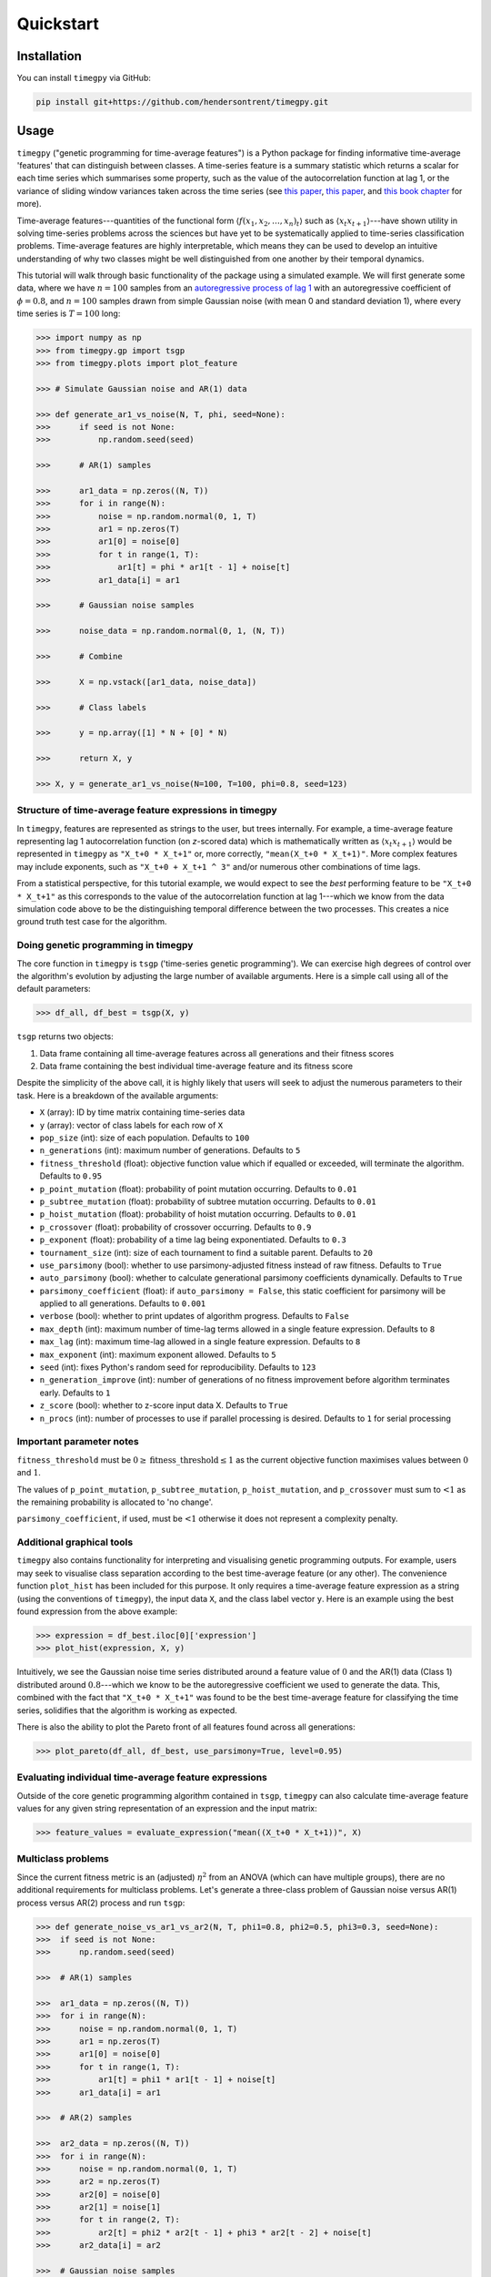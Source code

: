 Quickstart
==========

Installation
------------

You can install ``timegpy`` via GitHub:

.. code::
   
     pip install git+https://github.com/hendersontrent/timegpy.git

Usage
-----

``timegpy`` ("genetic programming for time-average features") is a Python package for finding informative time-average 'features' that can distinguish between classes. A time-series feature is a summary statistic which returns a scalar for each time series which summarises some property, such as the value of the autocorrelation function at lag 1, or the variance of sliding window variances taken across the time series (see `this paper <https://royalsocietypublishing.org/doi/abs/10.1098/rsif.2013.0048>`_, `this paper <https://www.sciencedirect.com/science/article/pii/S2405471217304386>`_, and `this book chapter <https://www.taylorfrancis.com/chapters/edit/10.1201/9781315181080-4/feature-based-time-series-analysis-ben-fulcher>`_ for more). 

Time-average features---quantities of the functional form :math:`$\langle f(x_1, x_2, \dots, x_n)_t \rangle$` such as :math:`$\langle x_{t}x_{t+1} \rangle$`---have shown utility in solving time-series problems across the sciences but have yet to be systematically applied to time-series classification problems. Time-average features are highly interpretable, which means they can be used to develop an intuitive understanding of why two classes might be well distinguished from one another by their temporal dynamics.

This tutorial will walk through basic functionality of the package using a simulated example. We will first generate some data, where we have :math:`n = 100` samples from an `autoregressive process of lag 1 <https://en.wikipedia.org/wiki/Autoregressive_model>`_ with an autoregressive coefficient of :math:`\phi = 0.8`, and :math:`n = 100` samples drawn from simple Gaussian noise (with mean 0 and standard deviation 1), where every time series is :math:`T = 100` long:

.. code::
   
   >>> import numpy as np
   >>> from timegpy.gp import tsgp
   >>> from timegpy.plots import plot_feature

   >>> # Simulate Gaussian noise and AR(1) data

   >>> def generate_ar1_vs_noise(N, T, phi, seed=None):
   >>>      if seed is not None:
   >>>          np.random.seed(seed)

   >>>      # AR(1) samples

   >>>      ar1_data = np.zeros((N, T))
   >>>      for i in range(N):
   >>>          noise = np.random.normal(0, 1, T)
   >>>          ar1 = np.zeros(T)
   >>>          ar1[0] = noise[0]
   >>>          for t in range(1, T):
   >>>              ar1[t] = phi * ar1[t - 1] + noise[t]
   >>>          ar1_data[i] = ar1

   >>>      # Gaussian noise samples

   >>>      noise_data = np.random.normal(0, 1, (N, T))

   >>>      # Combine

   >>>      X = np.vstack([ar1_data, noise_data])

   >>>      # Class labels

   >>>      y = np.array([1] * N + [0] * N)

   >>>      return X, y

   >>> X, y = generate_ar1_vs_noise(N=100, T=100, phi=0.8, seed=123)

Structure of time-average feature expressions in timegpy
^^^^^^^^^^^^^^^^^^^^^^^^^^^^^^^^^^^^^^^^^^^^^^^^^^^^^^^^

In ``timegpy``, features are represented as strings to the user, but trees internally. For example, a time-average feature representing lag 1 autocorrelation function (on *z*-scored data) which is mathematically written as :math:`$\langle x_{t}x_{t+1} \rangle$` would be represented in ``timegpy`` as ``"X_t+0 * X_t+1"`` or, more correctly, ``"mean(X_t+0 * X_t+1)"``. More complex features may include exponents, such as ``"X_t+0 + X_t+1 ^ 3"`` and/or numerous other combinations of time lags.

From a statistical perspective, for this tutorial example, we would expect to see the *best* performing feature to be ``"X_t+0 * X_t+1"`` as this corresponds to the value of the autocorrelation function at lag 1---which we know from the data simulation code above to be the distinguishing temporal difference between the two processes. This creates a nice ground truth test case for the algorithm.

Doing genetic programming in timegpy
^^^^^^^^^^^^^^^^^^^^^^^^^^^^^^^^^^^^

The core function in ``timegpy`` is ``tsgp`` ('time-series genetic programming'). We can exercise high degrees of control over the algorithm's evolution by adjusting the large number of available arguments. Here is a simple call using all of the default parameters:

.. code::
   
   >>> df_all, df_best = tsgp(X, y)

``tsgp`` returns two objects:

1. Data frame containing all time-average features across all generations and their fitness scores
2. Data frame containing the best individual time-average feature and its fitness score

Despite the simplicity of the above call, it is highly likely that users will seek to adjust the numerous parameters to their task. Here is a breakdown of the available arguments:

* ``X`` (array): ID by time matrix containing time-series data
* ``y`` (array): vector of class labels for each row of ``X``
* ``pop_size`` (int): size of each population. Defaults to ``100``
* ``n_generations`` (int): maximum number of generations. Defaults to ``5``
* ``fitness_threshold`` (float): objective function value which if equalled or exceeded, will terminate the algorithm. Defaults to ``0.95``
* ``p_point_mutation`` (float): probability of point mutation occurring. Defaults to ``0.01``
* ``p_subtree_mutation`` (float): probability of subtree mutation occurring. Defaults to ``0.01``
* ``p_hoist_mutation`` (float): probability of hoist mutation occurring. Defaults to ``0.01``
* ``p_crossover`` (float): probability of crossover occurring. Defaults to ``0.9``
* ``p_exponent`` (float): probability of a time lag being exponentiated. Defaults to ``0.3``
* ``tournament_size`` (int): size of each tournament to find a suitable parent. Defaults to ``20``
* ``use_parsimony`` (bool): whether to use parsimony-adjusted fitness instead of raw fitness. Defaults to ``True``
* ``auto_parsimony`` (bool): whether to calculate generational parsimony coefficients dynamically. Defaults to ``True``
* ``parsimony_coefficient`` (float): if ``auto_parsimony = False``, this static coefficient for parsimony will be applied to all generations. Defaults to ``0.001``
* ``verbose`` (bool): whether to print updates of algorithm progress. Defaults to ``False``
* ``max_depth`` (int): maximum number of time-lag terms allowed in a single feature expression. Defaults to ``8``
* ``max_lag`` (int): maximum time-lag allowed in a single feature expression. Defaults to ``8``
* ``max_exponent`` (int): maximum exponent allowed. Defaults to ``5``
* ``seed`` (int): fixes Python's random seed for reproducibility. Defaults to ``123``
* ``n_generation_improve`` (int): number of generations of no fitness improvement before algorithm terminates early. Defaults to ``1``
* ``z_score`` (bool): whether to z-score input data X. Defaults to ``True``
* ``n_procs`` (int): number of processes to use if parallel processing is desired. Defaults to ``1`` for serial processing

Important parameter notes
^^^^^^^^^^^^^^^^^^^^^^^^^

``fitness_threshold`` must be :math:`0 \geq \text{fitness\_threshold} \leq 1` as the current objective function maximises values between :math:`0` and :math:`1`.

The values of ``p_point_mutation``, ``p_subtree_mutation``, ``p_hoist_mutation``, and ``p_crossover`` must sum to :math:`\textless 1` as the remaining probability is allocated to 'no change'.

``parsimony_coefficient``, if used, must be :math:`\textless 1` otherwise it does not represent a complexity penalty.

Additional graphical tools
^^^^^^^^^^^^^^^^^^^^^^^^^^

``timegpy`` also contains functionality for interpreting and visualising genetic programming outputs. For example, users may seek to visualise class separation according to the best time-average feature (or any other). The convenience function ``plot_hist`` has been included for this purpose. It only requires a time-average feature expression as a string (using the conventions of ``timegpy``), the input data ``X``, and the class label vector ``y``. Here is an example using the best found expression from the above example:

.. code::
   
   >>> expression = df_best.iloc[0]['expression']
   >>> plot_hist(expression, X, y)

.. image:: images/ar1-plot.png
  :width: 600
  :alt: Noise vs AR(1) histogram on the best individual feature.

Intuitively, we see the Gaussian noise time series distributed around a feature value of :math:`0` and the AR(1) data (Class 1) distributed around :math:`0.8`---which we know to be the autoregressive coefficient we used to generate the data. This, combined with the fact that ``"X_t+0 * X_t+1"`` was found to be the best time-average feature for classifying the time series, solidifies that the algorithm is working as expected.

There is also the ability to plot the Pareto front of all features found across all generations:

.. code::
   
   >>> plot_pareto(df_all, df_best, use_parsimony=True, level=0.95)

.. image:: images/pareto-front.png
  :width: 600
  :alt: Pareto front of all feature program sizes and adjusted fitness values.

Evaluating individual time-average feature expressions
^^^^^^^^^^^^^^^^^^^^^^^^^^^^^^^^^^^^^^^^^^^^^^^^^^^^^^

Outside of the core genetic programming algorithm contained in ``tsgp``, ``timegpy`` can also calculate time-average feature values for any given string representation of an expression and the input matrix:

.. code::
   
   >>> feature_values = evaluate_expression("mean((X_t+0 * X_t+1))", X)

Multiclass problems
^^^^^^^^^^^^^^^^^^^

Since the current fitness metric is an (adjusted) :math:`\eta^{2}` from an ANOVA (which can have multiple groups), there are no additional requirements for multiclass problems. Let's generate a three-class problem of Gaussian noise versus AR(1) process versus AR(2) process and run ``tsgp``:

.. code::
   
   >>> def generate_noise_vs_ar1_vs_ar2(N, T, phi1=0.8, phi2=0.5, phi3=0.3, seed=None):
   >>>  if seed is not None:
   >>>      np.random.seed(seed)

   >>>  # AR(1) samples

   >>>  ar1_data = np.zeros((N, T))
   >>>  for i in range(N):
   >>>      noise = np.random.normal(0, 1, T)
   >>>      ar1 = np.zeros(T)
   >>>      ar1[0] = noise[0]
   >>>      for t in range(1, T):
   >>>          ar1[t] = phi1 * ar1[t - 1] + noise[t]
   >>>      ar1_data[i] = ar1

   >>>  # AR(2) samples

   >>>  ar2_data = np.zeros((N, T))
   >>>  for i in range(N):
   >>>      noise = np.random.normal(0, 1, T)
   >>>      ar2 = np.zeros(T)
   >>>      ar2[0] = noise[0]
   >>>      ar2[1] = noise[1]
   >>>      for t in range(2, T):
   >>>          ar2[t] = phi2 * ar2[t - 1] + phi3 * ar2[t - 2] + noise[t]
   >>>      ar2_data[i] = ar2

   >>>  # Gaussian noise samples

   >>>  noise_data = np.random.normal(0, 1, (N, T))

   >>>  # Combine and label

   >>>  X = np.vstack([noise_data, ar1_data, ar2_data])
   >>>  y = np.array([0] * N + [1] * N + [2] * N)

   >>>  return X, y

   >>> X2, y2 = generate_noise_vs_ar1_vs_ar2(N=100, T=100, phi1=0.8, phi2=0.5, phi3=0.3, seed=123)

   >>> X2, y2, df_all2, df_best2 = tsgp(X2, y2)

We can now easily visualise the best performing feature and how each class is distributed on it:

.. code::
   
   >>> expression2 = df_best2.iloc[0]['expression']
   >>> plot_hist(expression2, X2, y2)

.. image:: images/noise-ar1-ar2.png
  :width: 600
  :alt: Noise vs AR(1) vs AR(2) histogram on the best individual feature.

Additional functionality
^^^^^^^^^^^^^^^^^^^^^^^^

``timegpy`` also contains a host of other functionality, such as the function ``feature_tree`` which prints ASCII-style tree representations of time-average features to the console:

.. code::
   
   >>> feature_tree("mean((X_t * X_t+1^3))")
   >>>
   >>> └── *
   >>>  ├── X_t
   >>>  └── ^
   >>>      ├── X_t+1
   >>>      └── 3
